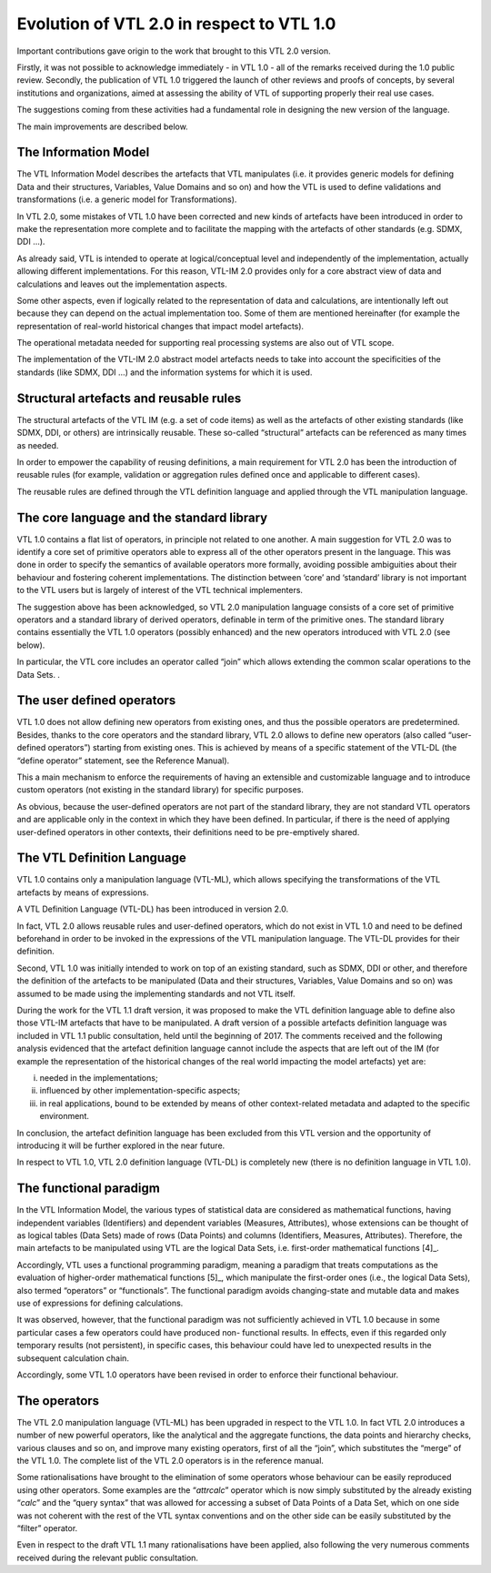 Evolution of VTL 2.0 in respect to VTL 1.0
==========================================

Important contributions gave origin to the work that brought to this VTL
2.0 version.

Firstly, it was not possible to acknowledge immediately - in VTL 1.0 -
all of the remarks received during the 1.0 public review. Secondly, the
publication of VTL 1.0 triggered the launch of other reviews and proofs
of concepts, by several institutions and organizations, aimed at
assessing the ability of VTL of supporting properly their real use
cases.

The suggestions coming from these activities had a fundamental role in
designing the new version of the language.

The main improvements are described below.

The Information Model
---------------------

The VTL Information Model describes the artefacts that VTL manipulates
(i.e. it provides generic models for defining Data and their structures,
Variables, Value Domains and so on) and how the VTL is used to define
validations and transformations (i.e. a generic model for
Transformations).

In VTL 2.0, some mistakes of VTL 1.0 have been corrected and new kinds
of artefacts have been introduced in order to make the representation
more complete and to facilitate the mapping with the artefacts of other
standards (e.g. SDMX, DDI …).

As already said, VTL is intended to operate at logical/conceptual level
and independently of the implementation, actually allowing different
implementations. For this reason, VTL-IM 2.0 provides only for a core
abstract view of data and calculations and leaves out the implementation
aspects.

Some other aspects, even if logically related to the representation of
data and calculations, are intentionally left out because they can
depend on the actual implementation too. Some of them are mentioned
hereinafter (for example the representation of real-world historical
changes that impact model artefacts).

The operational metadata needed for supporting real processing systems
are also out of VTL scope.

The implementation of the VTL-IM 2.0 abstract model artefacts needs to
take into account the specificities of the standards (like SDMX, DDI …)
and the information systems for which it is used.

Structural artefacts and reusable rules
---------------------------------------

The structural artefacts of the VTL IM (e.g. a set of code items) as
well as the artefacts of other existing standards (like SDMX, DDI, or
others) are intrinsically reusable. These so-called “structural”
artefacts can be referenced as many times as needed.

In order to empower the capability of reusing definitions, a main
requirement for VTL 2.0 has been the introduction of reusable rules (for
example, validation or aggregation rules defined once and applicable to
different cases).

The reusable rules are defined through the VTL definition language and
applied through the VTL manipulation language.

The core language and the standard library
------------------------------------------

VTL 1.0 contains a flat list of operators, in principle not related to
one another. A main suggestion for VTL 2.0 was to identify a core set of
primitive operators able to express all of the other operators present
in the language. This was done in order to specify the semantics of
available operators more formally, avoiding possible ambiguities about
their behaviour and fostering coherent implementations. The distinction
between ‘core’ and ‘standard’ library is not important to the VTL users
but is largely of interest of the VTL technical implementers.

The suggestion above has been acknowledged, so VTL 2.0 manipulation
language consists of a core set of primitive operators and a standard
library of derived operators, definable in term of the primitive ones.
The standard library contains essentially the VTL 1.0 operators
(possibly enhanced) and the new operators introduced with VTL 2.0 (see
below).

In particular, the VTL core includes an operator called “join” which
allows extending the common scalar operations to the Data Sets. .

The user defined operators
--------------------------

VTL 1.0 does not allow defining new operators from existing ones, and
thus the possible operators are predetermined. Besides, thanks to the
core operators and the standard library, VTL 2.0 allows to define new
operators (also called “user-defined operators”) starting from existing
ones. This is achieved by means of a specific statement of the VTL-DL
(the “define operator” statement, see the Reference Manual).

This a main mechanism to enforce the requirements of having an
extensible and customizable language and to introduce custom operators
(not existing in the standard library) for specific purposes.

As obvious, because the user-defined operators are not part of the
standard library, they are not standard VTL operators and are applicable
only in the context in which they have been defined. In particular, if
there is the need of applying user-defined operators in other contexts,
their definitions need to be pre-emptively shared.

The VTL Definition Language
---------------------------

VTL 1.0 contains only a manipulation language (VTL-ML), which allows
specifying the transformations of the VTL artefacts by means of
expressions.

A VTL Definition Language (VTL-DL) has been introduced in version 2.0.

In fact, VTL 2.0 allows reusable rules and user-defined operators, which
do not exist in VTL 1.0 and need to be defined beforehand in order to be
invoked in the expressions of the VTL manipulation language. The VTL-DL
provides for their definition.

Second, VTL 1.0 was initially intended to work on top of an existing
standard, such as SDMX, DDI or other, and therefore the definition of
the artefacts to be manipulated (Data and their structures, Variables,
Value Domains and so on) was assumed to be made using the implementing
standards and not VTL itself.

During the work for the VTL 1.1 draft version, it was proposed to make
the VTL definition language able to define also those VTL-IM artefacts
that have to be manipulated. A draft version of a possible artefacts
definition language was included in VTL 1.1 public consultation, held
until the beginning of 2017. The comments received and the following
analysis evidenced that the artefact definition language cannot include
the aspects that are left out of the IM (for example the representation
of the historical changes of the real world impacting the model
artefacts) yet are:

i.   needed in the implementations;

ii.  influenced by other implementation-specific aspects;

iii. in real applications, bound to be extended by means of other
     context-related metadata and adapted to the specific environment.

In conclusion, the artefact definition language has been excluded from
this VTL version and the opportunity of introducing it will be further
explored in the near future.

In respect to VTL 1.0, VTL 2.0 definition language (VTL-DL) is
completely new (there is no definition language in VTL 1.0).

The functional paradigm
-----------------------

In the VTL Information Model, the various types of statistical data are
considered as mathematical functions, having independent variables
(Identifiers) and dependent variables (Measures, Attributes), whose
extensions can be thought of as logical tables (Data Sets) made of rows
(Data Points) and columns (Identifiers, Measures, Attributes).
Therefore, the main artefacts to be manipulated using VTL are the
logical Data Sets, i.e. first-order mathematical functions [4]_.

Accordingly, VTL uses a functional programming paradigm, meaning a
paradigm that treats computations as the evaluation of higher-order
mathematical functions [5]_, which manipulate the first-order ones
(i.e., the logical Data Sets), also termed “operators” or “functionals”.
The functional paradigm avoids changing-state and mutable data and makes
use of expressions for defining calculations.

It was observed, however, that the functional paradigm was not
sufficiently achieved in VTL 1.0 because in some particular cases a few
operators could have produced non- functional results. In effects, even
if this regarded only temporary results (not persistent), in specific
cases, this behaviour could have led to unexpected results in the
subsequent calculation chain.

Accordingly, some VTL 1.0 operators have been revised in order to
enforce their functional behaviour.

The operators
-------------

The VTL 2.0 manipulation language (VTL-ML) has been upgraded in respect
to the VTL 1.0. In fact VTL 2.0 introduces a number of new powerful
operators, like the analytical and the aggregate functions, the data
points and hierarchy checks, various clauses and so on, and improve many
existing operators, first of all the “join”, which substitutes the
“merge” of the VTL 1.0. The complete list of the VTL 2.0 operators is in
the reference manual.

Some rationalisations have brought to the elimination of some operators
whose behaviour can be easily reproduced using other operators. Some
examples are the “\ *attrcalc*\ ” operator which is now simply
substituted by the already existing “\ *calc*\ ” and the “query syntax”
that was allowed for accessing a subset of Data Points of a Data Set,
which on one side was not coherent with the rest of the VTL syntax
conventions and on the other side can be easily substituted by the
“filter” operator.

Even in respect to the draft VTL 1.1 many rationalisations have been
applied, also following the very numerous comments received during the
relevant public consultation.